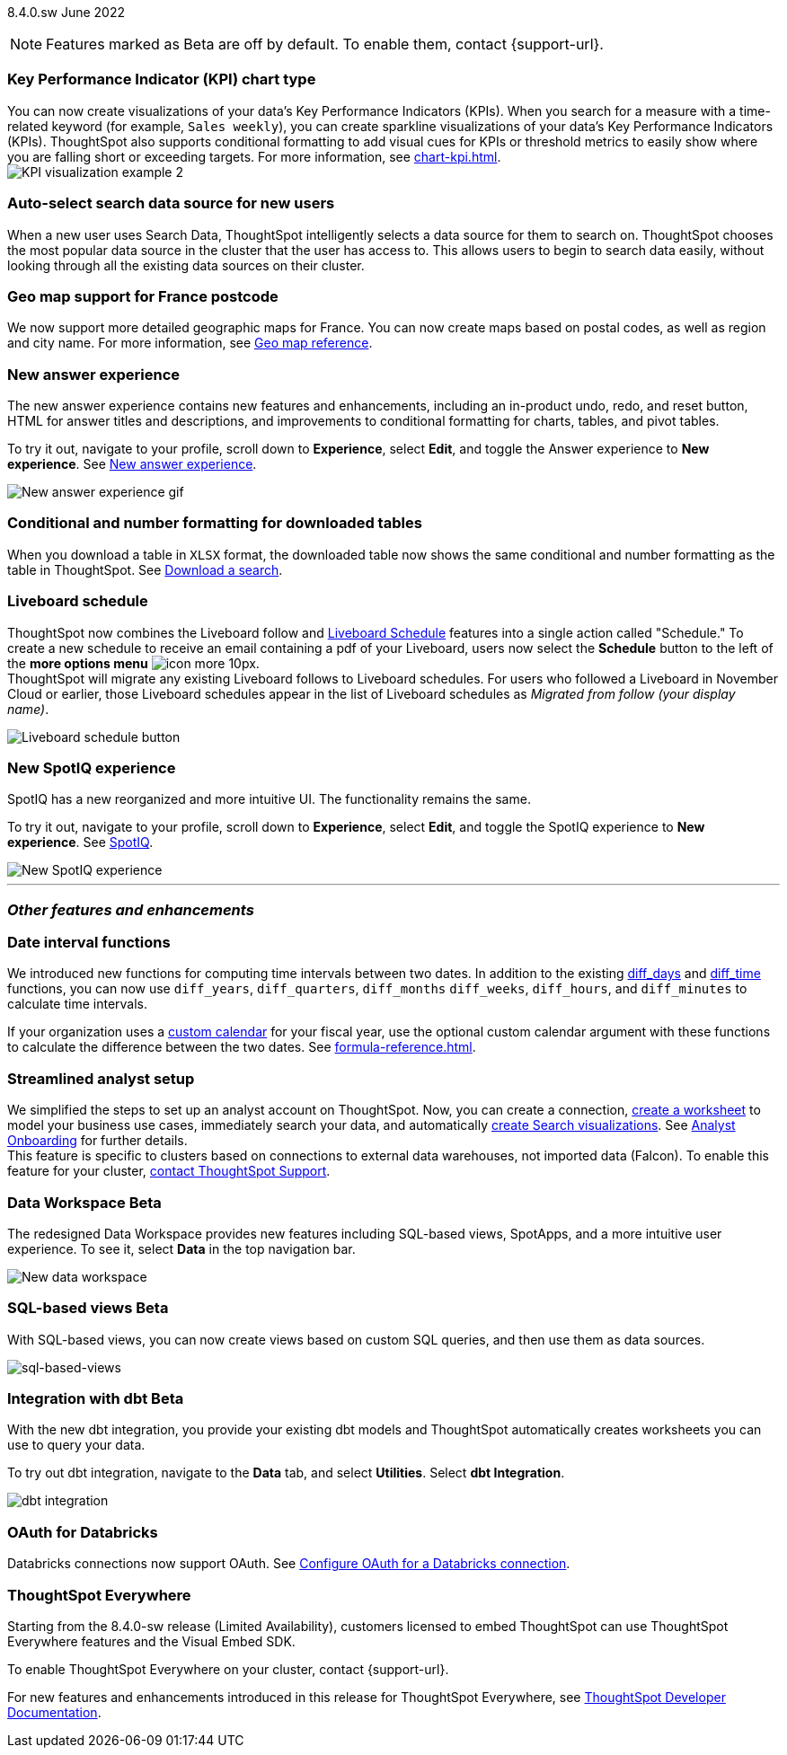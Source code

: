ifndef::pendo-links[]
[label label-dep]#8.4.0.sw# June 2022
endif::[]
ifdef::pendo-links[]
[label label-dep-whats-new]#8.4.0.sw#
[month-year-whats-new]#June 2022#
endif::[]

ifndef::pendo-links[]
NOTE: Features marked as [.badge.badge-update]#Beta# are off by default. To enable them, contact {support-url}.
endif::[]

ifdef::pendo-links[]
NOTE: Features marked as [.badge.badge-update-whats-new]#Beta# are off by default. To enable them, contact {support-url}.
endif::[]
[#primary-8-4-0-cl]

[#8-4-0-sw-kpi-chart]
[discrete]
=== Key Performance Indicator (KPI) chart type

// Naomi

You can now create visualizations of your data’s Key Performance Indicators (KPIs). When you search for a measure with a time-related keyword (for example, `Sales weekly`), you can create sparkline visualizations of your data’s Key Performance Indicators (KPIs). ThoughtSpot also supports conditional formatting to add visual cues for KPIs or threshold metrics to easily show where you are falling short or exceeding targets. For more information, see xref:chart-kpi.adoc[]. +
image:kpi-viz-sparkline.png[KPI visualization example 2]

[#8-4-0-sw-auto-select-search-source]
[discrete]
=== Auto-select search data source for new users

When a new user uses Search Data, ThoughtSpot intelligently selects a data source for them to search on. ThoughtSpot chooses the most popular data source in the cluster that the user has access to. This allows users to begin to search data easily, without looking through all the existing data sources on their cluster.

// image

[#8-4-0-sw-geo-france]
[discrete]
=== Geo map support for France postcode

// Naomi

We now support more detailed geographic maps for France. You can now create maps based on postal codes, as well as region and city name. For more information, see xref:geomap-reference.adoc#france[Geo map reference].

// image

[#8-4-0-sw-new-answer]
[discrete]
=== New answer experience

The new answer experience contains new features and enhancements, including an in-product undo, redo, and reset button, HTML for answer titles and descriptions, and improvements to conditional formatting for charts, tables, and pivot tables.

To try it out, navigate to your profile, scroll down to *Experience*, select *Edit*, and toggle the Answer experience to *New experience*. [.show-hide]#See xref:answer-experience-new.adoc[New answer experience].#

image::new-answer-experience.gif[New answer experience gif]

[#8-4-0-sw-conditional-formatting]
[discrete]
=== Conditional and number formatting for downloaded tables

When you download a table in `XLSX` format, the downloaded table now shows the same conditional and number formatting as the table in ThoughtSpot. [.show-hide]#See xref:search-download.adoc[Download a search].#

// image TBD if i can find a cluster

[#8-4-0-sw-liveboard-schedule]
[discrete]
=== Liveboard schedule

// Naomi

ThoughtSpot now combines the Liveboard follow and xref:liveboard-schedule.adoc[Liveboard Schedule] features into a single action called "Schedule." To create a new schedule to receive an email containing a pdf of your Liveboard, users now select the *Schedule* button to the left of the *more options menu* image:icon-more-10px.png[]. +
ThoughtSpot will migrate any existing Liveboard follows to Liveboard schedules. For users who followed a Liveboard in November Cloud or earlier, those Liveboard schedules appear in the list of Liveboard schedules as _Migrated from follow (your display name)_.

image::liveboard-schedule.png[Liveboard schedule button]

[#8-4-0-sw-new-spotiq]
[discrete]
=== New SpotIQ experience

SpotIQ has a new reorganized and more intuitive UI. The functionality remains the same.

To try it out, navigate to your profile, scroll down to *Experience*, select *Edit*, and toggle the SpotIQ experience to *New experience*. [.show-hide]#See xref:spotiq.adoc[SpotIQ].#

image::spotiq-v2-ui.png[New SpotIQ experience]

'''
[#secondary-8-4-0-sw]
[discrete]
=== _Other features and enhancements_

[#8-4-0-sw-date-interval]
[discrete]
=== Date interval functions

We introduced new functions for computing time intervals between two dates. In addition to the existing xref:formula-reference.adoc#diff_days[diff_days] and xref:formula-reference.adoc#diff_time[diff_time] functions, you can now use `diff_years`, `diff_quarters`, `diff_months` `diff_weeks`, `diff_hours`, and `diff_minutes` to calculate time intervals.

If your organization uses a xref:connections-cust-cal.adoc[custom calendar] for your fiscal year, use the optional custom calendar argument with these functions to calculate the difference between the two dates. [.show-hide]#See xref:formula-reference.adoc[].#

[#8-4-0-sw-streamlined-analyst]
[discrete]
=== Streamlined analyst setup

// Naomi

We simplified the steps to set up an analyst account on ThoughtSpot. Now, you can create a connection, xref:worksheet-create-setup.adoc[create a worksheet] to model your business use cases, immediately search your data, and automatically xref:automated-answer-creation.adoc[create Search visualizations]. See xref:analyst-onboarding.adoc[Analyst Onboarding] for further details. +
This feature is specific to clusters based on connections to external data warehouses, not imported data (Falcon). To enable this feature for your cluster, xref:support-contact.adoc[contact ThoughtSpot Support].

// image

[#8-4-0-sw-data-workspace]
[discrete]
ifndef::pendo-links[]
=== Data Workspace [.badge.badge-update]#Beta#
endif::[]
ifdef::pendo-links[]
=== Data Workspace [.badge.badge-update-whats-new]#Beta#
endif::[]
The redesigned Data Workspace provides new features including SQL-based views, SpotApps, and a more intuitive user experience. To see it, select *Data* in the top navigation bar.

image::data-workspace-image.png[New data workspace]

[#8-4-0-sw-sql-views]
[discrete]
ifndef::pendo-links[]
=== SQL-based views [.badge.badge-update]#Beta#
endif::[]
ifdef::pendo-links[]
=== SQL-based views [.badge.badge-update-whats-new]#Beta#
endif::[]
With SQL-based views, you can now create views based on custom SQL queries, and then use them as data sources.

image::sql-bsd-view.png[sql-based-views]

[#8-4-0-sw-int-dbt]
[discrete]
ifndef::pendo-links[]
=== Integration with dbt [.badge.badge-update]#Beta#
endif::[]
ifdef::pendo-links[]
=== Integration with dbt [.badge.badge-update-whats-new]#Beta#
endif::[]

With the new dbt integration, you provide your existing dbt models and ThoughtSpot automatically creates worksheets you can use to query your data.

To try out dbt integration, navigate to the *Data* tab, and select *Utilities*. Select *dbt Integration*.

image::dbt-integration.png[]

[#8-4-0-sw-oauth-databricks]
[discrete]
=== OAuth for Databricks

Databricks connections now support OAuth. See xref:connections-databricks-oauth.adoc[Configure OAuth for a Databricks connection].

// image
[discrete]
=== ThoughtSpot Everywhere

Starting from the 8.4.0-sw release (Limited Availability), customers licensed to embed ThoughtSpot can use ThoughtSpot Everywhere features and the Visual Embed SDK.

To enable ThoughtSpot Everywhere on your cluster, contact {support-url}.

For new features and enhancements introduced in this release for ThoughtSpot Everywhere, see https://developers.thoughtspot.com/docs/?pageid=whats-new[ThoughtSpot Developer Documentation^].
